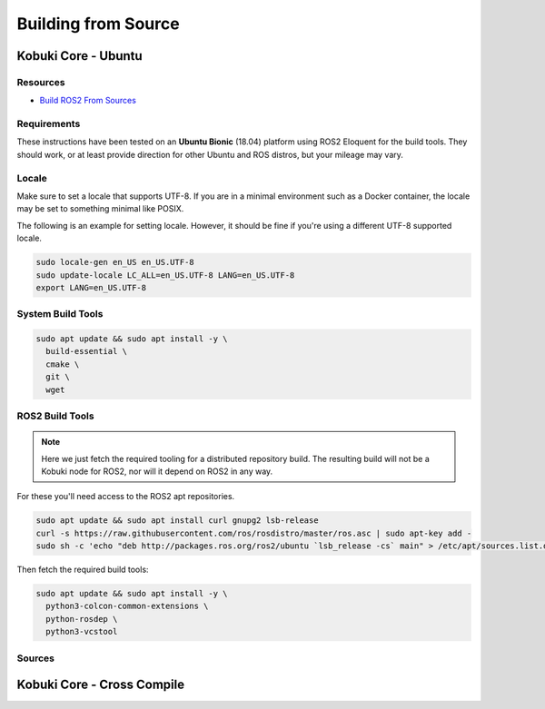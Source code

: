 Building from Source
====================

.. _kobuki-core-on-ubuntu-section:

Kobuki Core - Ubuntu
--------------------

Resources
^^^^^^^^^

* `Build ROS2 From Sources`_

.. _Build ROS2 From Sources: https://index.ros.org/doc/ros2/Installation/Eloquent/Linux-Development-Setup/
.. _ROS2 Repos: https://raw.githubusercontent.com/ros2/ros2/eloquent/ros2.repos
.. _Dabit Wiki: https://github.com/dabit-industries/kobuki_wiki

Requirements
^^^^^^^^^^^^

These instructions have been tested on an **Ubuntu Bionic** (18.04) platform using
ROS2 Eloquent for the build tools. They should work, or at least provide direction
for other Ubuntu and ROS distros, but your mileage may vary.

Locale
^^^^^^

Make sure to set a locale that supports UTF-8. If you are in a minimal environment
such as a Docker container, the locale may be set to something minimal like POSIX.

The following is an example for setting locale.
However, it should be fine if you're using a different UTF-8 supported locale.

.. code-block:: bash

   sudo locale-gen en_US en_US.UTF-8
   sudo update-locale LC_ALL=en_US.UTF-8 LANG=en_US.UTF-8
   export LANG=en_US.UTF-8

System Build Tools
^^^^^^^^^^^^^^^^^^

.. code-block:: bash

   sudo apt update && sudo apt install -y \
     build-essential \
     cmake \
     git \
     wget

ROS2 Build Tools
^^^^^^^^^^^^^^^^

.. note::

    Here we just fetch the required tooling for a distributed repository build. The resulting
    build will not be a Kobuki node for ROS2, nor will it depend on ROS2 in any way. 

For these you'll need access to the ROS2 apt repositories.

.. code-block:: bash

   sudo apt update && sudo apt install curl gnupg2 lsb-release
   curl -s https://raw.githubusercontent.com/ros/rosdistro/master/ros.asc | sudo apt-key add -
   sudo sh -c 'echo "deb http://packages.ros.org/ros2/ubuntu `lsb_release -cs` main" > /etc/apt/sources.list.d/ros2-latest.list'

Then fetch the required build tools:

.. code-block:: bash

   sudo apt update && sudo apt install -y \
     python3-colcon-common-extensions \
     python-rosdep \
     python3-vcstool

Sources
^^^^^^^

.. _kobuki-core-cross-compile-section:

Kobuki Core - Cross Compile
---------------------------

